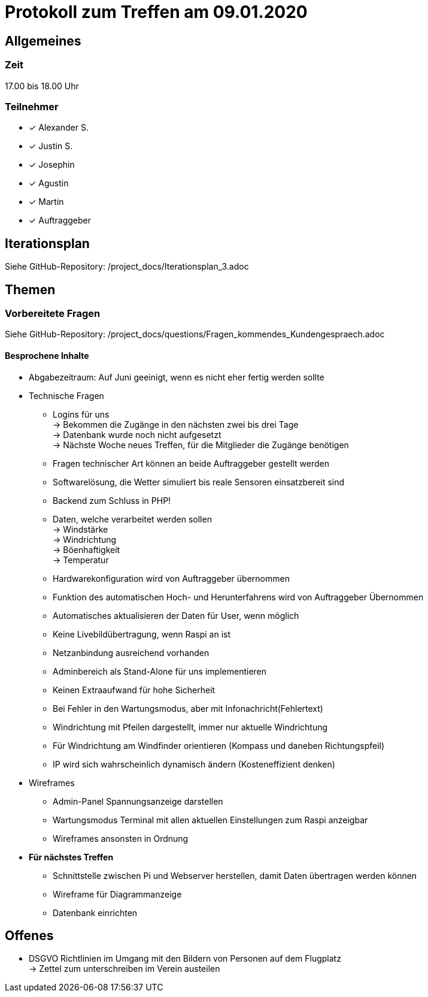 = Protokoll zum Treffen am 09.01.2020

== Allgemeines
=== Zeit
17.00 bis 18.00 Uhr

=== Teilnehmer
* [*]   Alexander S.
* [*]   Justin S.
* [*]   Josephin
* [*]   Agustin
* [*]   Martin
* [*]   Auftraggeber

== Iterationsplan
Siehe GitHub-Repository: /project_docs/Iterationsplan_3.adoc

== Themen
=== Vorbereitete Fragen
Siehe GitHub-Repository: /project_docs/questions/Fragen_kommendes_Kundengespraech.adoc

==== Besprochene Inhalte
* Abgabezeitraum: Auf Juni geeinigt, wenn es nicht eher fertig werden sollte
* Technische Fragen
** Logins für uns +
-> Bekommen die Zugänge in den nächsten zwei bis drei Tage +
-> Datenbank wurde noch nicht aufgesetzt +
-> Nächste Woche neues Treffen, für die Mitglieder die Zugänge benötigen +

** Fragen technischer Art können an beide Auftraggeber gestellt werden
**  Softwarelösung, die Wetter simuliert bis reale Sensoren einsatzbereit sind
** Backend zum Schluss in PHP!
** Daten, welche verarbeitet werden sollen +
-> Windstärke +
-> Windrichtung +
-> Böenhaftigkeit +
-> Temperatur +
** Hardwarekonfiguration wird von Auftraggeber übernommen
** Funktion des automatischen Hoch- und Herunterfahrens wird von Auftraggeber
Übernommen
** Automatisches aktualisieren der Daten für User, wenn möglich
** Keine Livebildübertragung, wenn Raspi an ist
** Netzanbindung ausreichend vorhanden
** Adminbereich als Stand-Alone für uns implementieren
** Keinen Extraaufwand für hohe Sicherheit
** Bei Fehler in den Wartungsmodus, aber mit Infonachricht(Fehlertext)
** Windrichtung mit Pfeilen dargestellt, immer nur aktuelle Windrichtung
** Für Windrichtung am Windfinder orientieren (Kompass und daneben 
Richtungspfeil)
** IP wird sich wahrscheinlich dynamisch ändern (Kosteneffizient denken)
* Wireframes
** Admin-Panel Spannungsanzeige darstellen
** Wartungsmodus Terminal mit allen aktuellen Einstellungen zum Raspi anzeigbar
** Wireframes ansonsten in Ordnung

* **Für nächstes Treffen**
** Schnittstelle zwischen Pi und Webserver herstellen, damit Daten übertragen werden können
** Wireframe für Diagrammanzeige
** Datenbank einrichten

== Offenes
* DSGVO Richtlinien im Umgang mit den Bildern von Personen auf dem Flugplatz +
-> Zettel zum unterschreiben im Verein austeilen